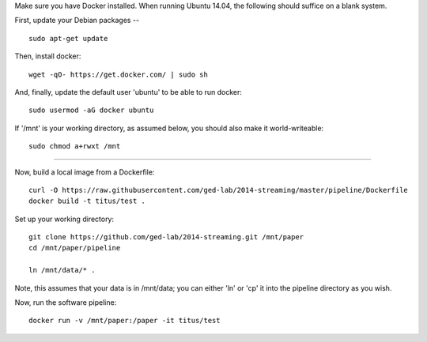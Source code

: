 Make sure you have Docker installed.  When running Ubuntu 14.04, the
following should suffice on a blank system.

First, update your Debian packages -- ::

    sudo apt-get update

Then, install docker::

    wget -qO- https://get.docker.com/ | sudo sh

And, finally, update the default user 'ubuntu' to be able to run docker::

    sudo usermod -aG docker ubuntu

If '/mnt' is your working directory, as assumed below, you should also make
it world-writeable::

    sudo chmod a+rwxt /mnt

----

Now, build a local image from a Dockerfile::

   curl -O https://raw.githubusercontent.com/ged-lab/2014-streaming/master/pipeline/Dockerfile
   docker build -t titus/test .

Set up your working directory::

   git clone https://github.com/ged-lab/2014-streaming.git /mnt/paper
   cd /mnt/paper/pipeline

   ln /mnt/data/* .

Note, this assumes that your data is in /mnt/data; you can either 'ln'
or 'cp' it into the pipeline directory as you wish.

Now, run the software pipeline::

   docker run -v /mnt/paper:/paper -it titus/test
